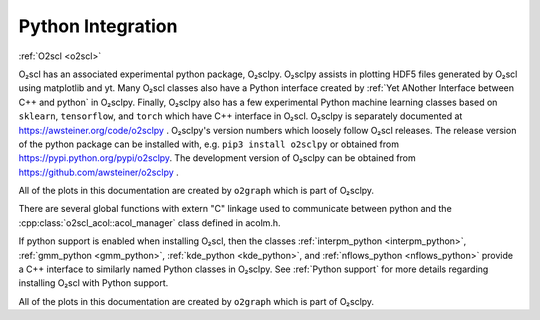 Python Integration
==================

:ref:`O2scl <o2scl>`

O₂scl has an associated experimental python package, O₂sclpy. O₂sclpy
assists in plotting HDF5 files generated by O₂scl using matplotlib and
yt. Many O₂scl classes also have a Python interface created by
:ref:`Yet ANother Interface between C++ and python` in O₂sclpy.
Finally, O₂sclpy also has a few experimental Python machine learning
classes based on ``sklearn``, ``tensorflow``, and ``torch`` which have C++
interface in O₂scl. O₂sclpy is separately documented at
https://awsteiner.org/code/o2sclpy . O₂sclpy's version numbers
which loosely follow O₂scl releases. The release version of the python
package can be installed with, e.g. ``pip3 install o2sclpy`` or
obtained from https://pypi.python.org/pypi/o2sclpy. The development
version of O₂sclpy can be obtained from
https://github.com/awsteiner/o2sclpy .

All of the plots in this documentation are created by ``o2graph``
which is part of O₂sclpy.

There are several global functions with extern "C" linkage used to
communicate between python and the
:cpp:class:`o2scl_acol::acol_manager` class defined in acolm.h.

If python support is enabled when installing O₂scl, then the classes
:ref:`interpm_python <interpm_python>`, :ref:`gmm_python
<gmm_python>`, :ref:`kde_python <kde_python>`, and
:ref:`nflows_python <nflows_python>` provide a C++
interface to similarly named Python classes in O₂sclpy. See
:ref:`Python support` for more details regarding installing
O₂scl with Python support.

All of the plots in this documentation are created by ``o2graph``
which is part of O₂sclpy.
